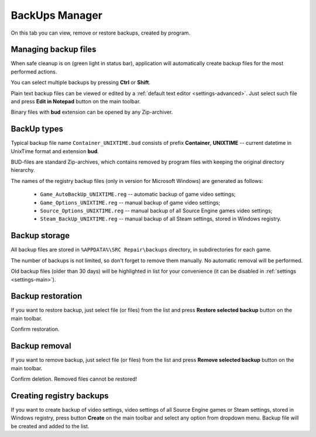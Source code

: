 ..
    SPDX-FileCopyrightText: 2011-2024 EasyCoding Team

    SPDX-License-Identifier: GPL-3.0-or-later

.. _backups:

**********************************
BackUps Manager
**********************************

On this tab you can view, remove or restore backups, created by program.

.. index:: managing backups
.. _backups-about:

Managing backup files
==========================================

When safe cleanup is on (green light in status bar), application will automatically create backup files for the most performed actions.

You can select multiple backups by pressing **Ctrl** or **Shift**.

Plain text backup files can be viewed or edited by a :ref:`default text editor <settings-advanced>`. Just select such file and press **Edit in Notepad** button on the main toolbar.

Binary files with **bud** extension can be opened by any Zip-archiver.

.. index:: backup types
.. _backups-types:

BackUp types
==========================================

Typical backup file name ``Container_UNIXTIME.bud`` consists of prefix **Container**, **UNIXTIME** -- current datetime in UnixTime format and extension **bud**.

BUD-files are standard Zip-archives, which contains removed by program files with keeping the original directory hierarchy.

The names of the registry backup files (only in version for Microsoft Windows) are generated as follows:

 * ``Game_AutoBackUp_UNIXTIME.reg`` -- automatic backup of game video settings;
 * ``Game_Options_UNIXTIME.reg`` -- manual backup of game video settings;
 * ``Source_Options_UNIXTIME.reg`` -- manual backup of all Source Engine games video settings;
 * ``Steam_BackUp_UNIXTIME.reg`` -- manual backup of all Steam settings, stored in Windows registry.

.. index:: backup storage
.. _backups-storage:

Backup storage
==========================================

All backup files are stored in ``%APPDATA%\SRC Repair\backups`` directory, in subdirectories for each game.

The number of backups is not limited, so don't forget to remove them manually. No automatic removal will be performed.

Old backup files (older than 30 days) will be highlighted in list for your convenience (it can be disabled in :ref:`settings <settings-main>`).

.. index:: backup restoration
.. _backups-restore:

Backup restoration
==========================================

If you want to restore backup, just select file (or files) from the list and press **Restore selected backup** button on the main toolbar.

Confirm restoration.

.. index:: backup removal
.. _backups-remove:

Backup removal
==========================================

If you want to remove backup, just select file (or files) from the list and press **Remove selected backup** button on the main toolbar.

Confirm deletion. Removed files cannot be restored!

.. index:: registry backups
.. _backups-registry:

Creating registry backups
==========================================

If you want to create backup of video settings, video settings of all Source Engine games or Steam settings, stored in Windows registry, press button **Create** on the main toolbar and select any option from dropdown menu. Backup file will be created and added to the list.
